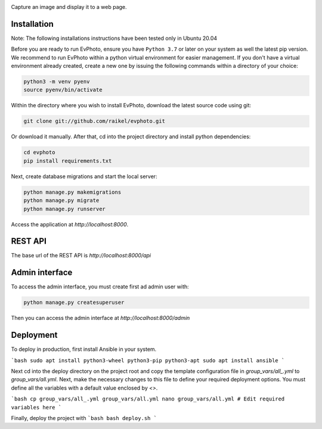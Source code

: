 .. raw:: html

    <div align="center">
      <h1>EvPhoto</h1>
    </div>

|Python Version| |Contributions Welcome| |License|

.. |Python Version| image:: https://img.shields.io/badge/python-v3.7+-blue.svg
   :target: http://shields.io/
.. |Contributions Welcome| image:: https://img.shields.io/badge/contributions-welcome-orange.svg
   :target: http://shields.io/
.. |License| image:: https://img.shields.io/badge/license-MIT-blue.svg
   :target: https://opensource.org/licenses/MIT


Capture an image and display it to a web page.


Installation
============
Note: The following installations instructions have been tested only in Ubuntu 20.04

Before you are ready to run EvPhoto, ensure you have ``Python 3.7`` or later on your system as well the latest pip version. We recommend to run EvPhoto within a python virtual environment for easier management. If you don't have a virtual environment already created, create a new one by issuing the following commands within a directory of your choice:

.. code-block:: bash

    python3 -m venv pyenv
    source pyenv/bin/activate

Within the directory where you wish to install EvPhoto, download the latest source code using git:

.. code-block:: bash

    git clone git://github.com/raikel/evphoto.git

Or download it manually. After that, cd into the project directory and install python dependencies:

.. code-block:: bash

    cd evphoto
    pip install requirements.txt
    
Next, create database migrations and start the local server:

.. code-block:: bash

    python manage.py makemigrations
    python manage.py migrate
    python manage.py runserver
    
Access the application at `http://localhost:8000`.

REST API
========

The base url of the REST API is `http://localhost:8000/api`

Admin interface
========

To access the admin interface, you must create first ad admin user with:

.. code-block:: bash

    python manage.py createsuperuser
    
Then you can access the admin interface at `http://localhost:8000/admin`

Deployment
==========

To deploy in production, first install Ansible in your system. 

```bash
sudo apt install python3-wheel python3-pip python3-apt
sudo apt install ansible
```
    
Next cd into the deploy directory on the project root and copy the 
template configuration file in `group_vars/all_.yml` to 
`group_vars/all.yml`. Next, make the necessary changes to this file
to define your required deployment options. You must define all the 
variables with a default value enclosed by `<>`.

```bash
cp group_vars/all_.yml group_vars/all.yml
nano group_vars/all.yml # Edit required variables here
```

Finally, deploy the project with
```bash
bash deploy.sh
```